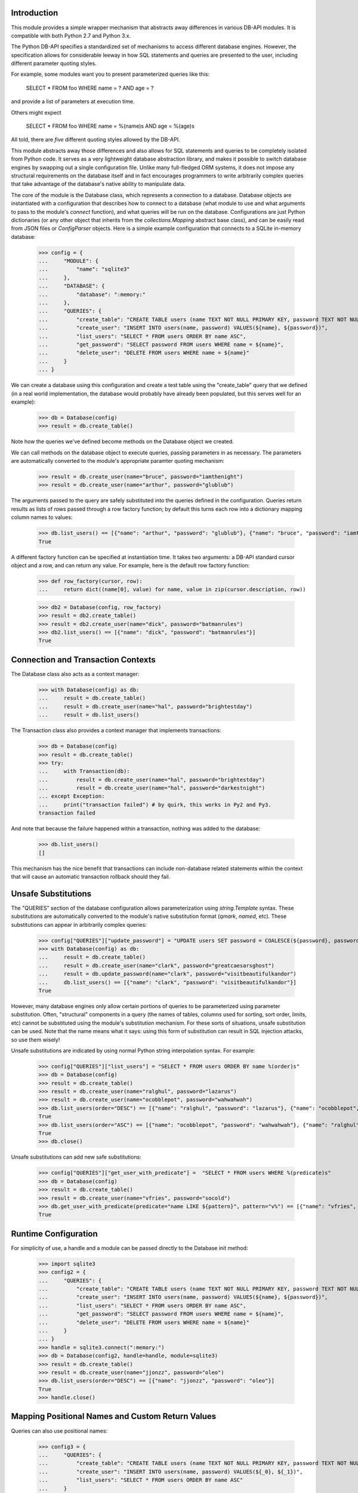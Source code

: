 Introduction
============
This module provides a simple wrapper mechanism that abstracts away
differences in various DB-API modules.  It is compatible with both Python
2.7 and Python 3.x.

The Python DB-API specifies a standardized set of mechanisms to access
different database engines.  However, the specification allows for
considerable leeway in how SQL statements and queries are presented to the
user, including different parameter quoting styles.

For example, some modules want you to present parameterized queries like this:

    SELECT * FROM foo WHERE name = ? AND age = ?

and provide a list of parameters at execution time.

Others might expect

    SELECT * FROM foo WHERE name = %(name)s AND age = %(age)s

All told, there are *five* different quoting styles allowed by the
DB-API.

This module abstracts away those differences and also allows for SQL
statements and queries to be completely isolated from Python code.  It serves
as a very lightweight database abstraction library, and makes it possible
to switch database engines by swapping out a single configuration file.
Unlike many full-fledged ORM systems, it does not impose any structural
requirements on the database itself and in fact encourages programmers to
write arbitrarily complex queries that take advantage of the database's
native ability to manipulate data.

The core of the module is the Database class, which represents a connection
to a database.  Database objects are instantiated with a configuration that
describes how to connect to a database (what module to use and what arguments
to pass to the module's `connect` function), and what queries will be run
on the database.  Configurations are just Python dictionaries (or any other
object that inherits from the `collections.Mapping` abstract base class),
and can be easily read from JSON files or `ConfigParser` objects.  Here is
a simple example configuration that connects to a SQLite in-memory database:

    >>> config = {
    ...     "MODULE": {
    ...         "name": "sqlite3"
    ...     },
    ...     "DATABASE": {
    ...         "database": ":memory:"
    ...     },
    ...     "QUERIES": {
    ...         "create_table": "CREATE TABLE users (name TEXT NOT NULL PRIMARY KEY, password TEXT NOT NULL)",
    ...         "create_user": "INSERT INTO users(name, password) VALUES(${name}, ${password})",
    ...         "list_users": "SELECT * FROM users ORDER BY name ASC",
    ...         "get_password": "SELECT password FROM users WHERE name = ${name}",
    ...         "delete_user": "DELETE FROM users WHERE name = ${name}"
    ...     }
    ... }

We can create a database using this configuration and create a test
table using the "create_table" query that we defined (in a real world
implementation, the database would probably have already been populated,
but this serves well for an example):

    >>> db = Database(config)
    >>> result = db.create_table()

Note how the queries we've defined become methods on the Database object
we created.

We can call methods on the database object to execute queries, passing
parameters in as necessary.  The parameters are automatically converted to
the module's appropriate paramter quoting mechanism:

    >>> result = db.create_user(name="bruce", password="iamthenight")
    >>> result = db.create_user(name="arthur", password="glublub")

The arguments passed to the query are safely substituted into the queries
defined in the configuration.  Queries return results as lists of rows
passed through a row factory function; by default this turns each row into
a dictionary mapping column names to values:

    >>> db.list_users() == [{"name": "arthur", "password": "glublub"}, {"name": "bruce", "password": "iamthenight"}]
    True

A different factory function can be specified at instantiation time.
It takes two arguments: a DB-API standard cursor object and a row, and can
return any value.  For example, here is the default row factory function:

    >>> def row_factory(cursor, row):
    ...     return dict((name[0], value) for name, value in zip(cursor.description, row))

    >>> db2 = Database(config, row_factory)
    >>> result = db2.create_table()
    >>> result = db2.create_user(name="dick", password="batmanrules")
    >>> db2.list_users() == [{"name": "dick", "password": "batmanrules"}]
    True

Connection and Transaction Contexts
===================================
The Database class also acts as a context manager:

    >>> with Database(config) as db:
    ...     result = db.create_table()
    ...     result = db.create_user(name="hal", password="brightestday")
    ...     result = db.list_users()

The Transaction class also provides a context manager that implements
transactions:

    >>> db = Database(config)
    >>> result = db.create_table()
    >>> try:
    ...     with Transaction(db):
    ...         result = db.create_user(name="hal", password="brightestday")
    ...         result = db.create_user(name="hal", password="darkestnight")
    ... except Exception:
    ...     print("transaction failed") # by quirk, this works in Py2 and Py3.
    transaction failed

And note that because the failure happened within a transaction, nothing
was added to the database:

    >>> db.list_users()
    []

This mechanism has the nice benefit that transactions can include non-database
related statements within the context that will cause an automatic transaction
rollback should they fail.

Unsafe Substitutions
====================
The "QUERIES" section of the database configuration allows parameterization
using `string.Template` syntax.  These substitutions are automatically
converted to the module's native substitution format (`qmark`, `named`, etc).
These substitutions can appear in arbitrarily complex queries:

    >>> config["QUERIES"]["update_password"] = "UPDATE users SET password = COALESCE(${password}, password) WHERE name = ${name}"
    >>> with Database(config) as db:
    ...     result = db.create_table()
    ...     result = db.create_user(name="clark", password="greatcaesarsghost")
    ...     result = db.update_password(name="clark", password="visitbeautifulkandor")
    ...     db.list_users() == [{"name": "clark", "password": "visitbeautifulkandor"}]
    True

However, many database engines only allow certain portions of queries to be
parameterized using parameter substitution.  Often, "structural" components
in a query (the names of tables, columns used for sorting, sort order,
limits, etc) cannot be substituted using the module's substitution mechanism.
For these sorts of situations, unsafe substitution can be used.  Note that
the name means what it says: using this form of substitution can result in
SQL injection attacks, so use them wisely!

Unsafe substitutions are indicated by using normal Python string interpolation
syntax.  For example:

    >>> config["QUERIES"]["list_users"] = "SELECT * FROM users ORDER BY name %(order)s"
    >>> db = Database(config)
    >>> result = db.create_table()
    >>> result = db.create_user(name="ralghul", password="lazarus")
    >>> result = db.create_user(name="ocobblepot", password="wahwahwah")
    >>> db.list_users(order="DESC") == [{"name": "ralghul", "password": "lazarus"}, {"name": "ocobblepot", "password": "wahwahwah"}]
    True
    >>> db.list_users(order="ASC") == [{"name": "ocobblepot", "password": "wahwahwah"}, {"name": "ralghul", "password": "lazarus"}]
    True
    >>> db.close()

Unsafe substitutions can add new safe substitutions:

    >>> config["QUERIES"]["get_user_with_predicate"] =  "SELECT * FROM users WHERE %(predicate)s"
    >>> db = Database(config)
    >>> result = db.create_table()
    >>> result = db.create_user(name="vfries", password="socold")
    >>> db.get_user_with_predicate(predicate="name LIKE ${pattern}", pattern="v%") == [{"name": "vfries", "password": "socold"}]
    True

Runtime Configuration
=====================
For simplicity of use, a handle and a module can be passed directly to the
Database init method:

    >>> import sqlite3
    >>> config2 = {
    ...     "QUERIES": {
    ...         "create_table": "CREATE TABLE users (name TEXT NOT NULL PRIMARY KEY, password TEXT NOT NULL)",
    ...         "create_user": "INSERT INTO users(name, password) VALUES(${name}, ${password})",
    ...         "list_users": "SELECT * FROM users ORDER BY name ASC",
    ...         "get_password": "SELECT password FROM users WHERE name = ${name}",
    ...         "delete_user": "DELETE FROM users WHERE name = ${name}"
    ...     }
    ... }
    >>> handle = sqlite3.connect(":memory:")
    >>> db = Database(config2, handle=handle, module=sqlite3)
    >>> result = db.create_table()
    >>> result = db.create_user(name="jjonzz", password="oleo")
    >>> db.list_users(order="DESC") == [{"name": "jjonzz", "password": "oleo"}]
    True
    >>> handle.close()

Mapping Positional Names and Custom Return Values
=================================================
Queries can also use positional names:

    >>> config3 = {
    ...     "QUERIES": {
    ...         "create_table": "CREATE TABLE users (name TEXT NOT NULL PRIMARY KEY, password TEXT NOT NULL)",
    ...         "create_user": "INSERT INTO users(name, password) VALUES(${_0}, ${_1})",
    ...         "list_users": "SELECT * FROM users ORDER BY name ASC"
    ...     }
    ... }
    >>> handle2 = sqlite3.connect(":memory:")
    >>> db = Database(config3, handle=handle2, module=sqlite3)
    >>> result = db.create_table()
    >>> result = db.create_user("vstone", "beepboop")
    >>> db.list_users(order="DESC") == [{"name": "vstone", "password": "beepboop"}]
    True
    >>> handle2.close()

If queries are going to be called often using purely positional arguments,
they can be named:

    >>> config4 = {
    ...     "QUERIES": {
    ...         "create_table": "CREATE TABLE users (name TEXT NOT NULL PRIMARY KEY, password TEXT NOT NULL)",
    ...         "create_user": {
    ...             "query": "INSERT INTO users(name, password) VALUES(${username}, ${password})",
    ...             "parameters": ["username", "password"]
    ...         },
    ...         "list_users": "SELECT * FROM users ORDER BY name ASC"
    ...     }
    ... }
    >>> handle3 = sqlite3.connect(":memory:")
    >>> db = Database(config4, handle=handle3, module=sqlite3)
    >>> result = db.create_table()
    >>> result = db.create_user("vstone", "beepboop")
    >>> db.list_users(order="DESC") == [{"name": "vstone", "password": "beepboop"}]
    True

Adding Additional Queries at Runtime
====================================
New queries can be added at runtime:

    >>> db.add_query("uppercase_passwords", "UPDATE users SET password = UPPER(password)")
    >>> result = db.uppercase_passwords()
    >>> db.list_users(order="DESC") == [{"name": "vstone", "password": "BEEPBOOP"}]
    True

The position-to-name mapping can be provided as an optional third
argument:

    >>> db.add_query("lowercase_password_for_user", "UPDATE users SET password = LOWER(password) WHERE name = ${name}", ["name"])
    >>> result = db.lowercase_password_for_user("vstone")
    >>> db.list_users(order="DESC") == [{"name": "vstone", "password": "beepboop"}]
    True

Multi-Statement Queries
=======================
A single query can contain multiple statements.
These statements will be executed in order and within a transaction.
The result of the last statement is the result of the query:

    >>> db.add_query("create_user_returning_id", [
    ...     "INSERT INTO users(name, password) VALUES(${username}, ${password})",
    ...     "SELECT last_insert_rowid() AS id"
    ... ], ["username", "password"])
    >>> result = db.create_user_returning_id("oqueen", "thequiver")
    >>> "id" in result[0] and isinstance(result[0]["id"], int)
    True

Extended ConfigParser Format
============================
Python 3.x ConfigParser objects can be used "naturally", since they conform
to the Mapping protocol. Such files look like this::

    [MODULE]
    name=sqlite3

    [DATABASE]
    database=:memory:

    [QUERIES]
    statement1=SELECT * FROM foo WHERE bar = ${baz}

However, this "natural" mapping doesn't support specification of
multi-statement queries or named positional arguments.

(Note that JSON files are also "natural" to use, but without line breaks in
strings it's hard to make large queries readable.)

As a convenience to the user, the Database class supports two static
constructors: `from_config` and `from_config_file`. Addtionally, two
instance methods are defined: `load_queries_from_config` and
`load_queries_from_config_file`.

These constructors read a specially-formed ConfigParser file format that
supports all of this module's special features. Note that it is in no way
required to use this format for configuration: JSON files, regular ConfigParser
objects (in Python 3.x), Python dictionaries, or any other Mapping can be
used. This special format is just a convenience, especially for Python 2.x
users.

The format looks like this:

    >>> config5 = '''
    ... [MODULE]
    ... name = sqlite3
    ...
    ... [DATABASE]
    ... database = :memory:
    ...
    ... [QUERY create_table]
    ... statement1 = CREATE TABLE users (
    ...         name     TEXT NOT NULL PRIMARY KEY,
    ...         password TEXT NOT NULL
    ...      )
    ...
    ... [QUERY create_user_returning_id]
    ... parameters  = name password
    ... statement1  = INSERT INTO users(name, password) VALUES(${name}, ${password})
    ... statement2  = SELECT last_insert_rowid() AS id
    ... '''

This configuration can be used like this:

    >>> db = Database.from_config(config5)
    >>> result = db.create_table()
    >>> result = db.create_user_returning_id("dprince", "greathera")
    >>> "id" in result[0] and isinstance(result[0]["id"], int)
    True

Each section whose name starts with "QUERY" defines a query.
The name of the query is the name of the section with "QUERY " stripped
off the front.

If a "parameters" option is defined in that section, the value of
that option is a space-separated list of argument names.

Each statement in a query is defined by having an arbitrary
number of options whose names start with "statement".
Note that these options are lexically sorted at load time,
so pay careful attention to the names you choose.

Testing This Module
===================
This module has embedded doctests that are run with the module is invoked
from the command line.  Simply run the module directly to run the tests.

Contact Information and Licensing
=================================
This module was written by Rob King (jking@deadpixi.com).

This program is free software: you can redistribute it and/or modify
it under the terms of the GNU Lesser General Public License as published by
the Free Software Foundation, either version 3 of the License, or
(at your option) any later version.

This program is distributed in the hope that it will be useful,
but WITHOUT ANY WARRANTY; without even the implied warranty of
MERCHANTABILITY or FITNESS FOR A PARTICULAR PURPOSE.  See the
GNU Lesser General Public License for more details.

You should have received a copy of the GNU Lesser General Public License
along with this program.  If not, see <http://www.gnu.org/licenses/>.
